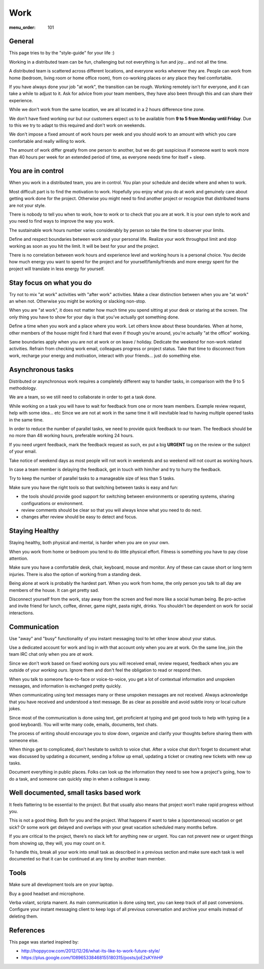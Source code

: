 Work
####

:menu_order: 101


General
=======

This page tries to by the "style-guide" for your life :)

Working in a distributed team can be fun, challenging but not everything is
fun and joy... and not all the time.

A distributed team is scattered across different locations,
and everyone works wherever they are. People can work from home
(bedroom, living room or home office room), from co-working places or
any place they feel comfortable.

If you have always done your job "at work", the transition can be rough.
Working remotely isn't for everyone, and it can take a while to adjust to it.
Ask for advice from your team members, they have also been
through this and can share their experience.

While we don't work from the same location, we are all located
in a 2 hours difference time zone.

We don't have fixed working our but our customers expect us to be available from **9 to 5 from Monday until Friday**.
Due to this we try to adapt to this required and don't work on weekends.

We don't impose a fixed amount of work hours per week and you should work to an amount with which you care comfortable and really willing to work.

The amount of work differ greatly from one person to another,
but we do get suspicious if someone want to work more than 40 hours per week for an extended period of time,
as everyone needs time for itself + sleep.


You are in control
==================

When you work in a distributed team, you are in control.
You plan your schedule and decide where and when to work.

Most difficult part is to find the motivation to work. Hopefully you enjoy
what you do at work and genuinely care about getting work done for the
project. Otherwise you might need to find another project or recognize that
distributed teams are not your style.

There is nobody to tell you when to work, how to work or to check that you
are at work. It is your own style to work and you need to find ways to
improve the way you work.

The sustainable work hours number varies considerably by person so take the time to observer your limits.

Define and respect boundaries between work and your personal life.
Realize your work throughput limit and stop working as soon as
you hit the limit. It will be best for your and the project.

There is no correlation between work hours and experience level and
working hours is a personal choice.
You decide how much energy you want to spend for the project and
for yourself/family/friends and more energy spent for the project will translate in less energy for yourself.


Stay focus on what you do
=========================

Try not to mix "at work" activities with "after work" activities.
Make a clear distinction between when you are "at work" an when not.
Otherwise you might be working or slacking non-stop.

When you are "at work", it does not matter how much time you spend sitting at
your desk or staring at the screen.
The only thing you have to show for your day is that you've actually got
something done.

Define a time when you work and a place where you work.
Let others know about these boundaries.
When at home, other members of the house might find it hard that even if
though you're around, you're actually "at the office" working.

Same boundaries apply when you are not at work or on leave / holiday.
Dedicate the weekend for non-work related activities.
Refrain from checking work email, colleagues progress or project status.
Take that time to disconnect from work, recharge your energy and motivation,
interact with your friends... just do something else.


Asynchronous tasks
==================

Distributed or asynchronous work requires a completely different way to
handler tasks, in comparison with the 9 to 5 methodology.

We are a team, so we still need to collaborate in order to get a task done.

While working on a task you will have to wait for feedback from one or more
team members. Example review request, help with some idea... etc
Since we are not at work in the same time it will inevitable lead to
having multiple opened tasks in the same time.

In order to reduce the number of parallel tasks, we need to provide quick
feedback to our team.
The feedback should be no more than 48 working hours, preferable working 24 hours.

If you need urgent feedback, mark the feedback request as such, ex put a big **URGENT** tag on the review or the subject of your email.

Take notice of weekend days as most people will not work in weekends and so weekend will not count as working hours.

In case a team member is delaying the feedback, get in touch with him/her
and try to hurry the feedback.

Try to keep the number of parallel tasks to a manageable size of less than 5
tasks.

Make sure you have the right tools so that switching between tasks is easy and
fun:

* the tools should provide good support for switching between
  environments or operating systems, sharing configurations or environment.
* review comments should be clear so that you will always know what you
  need to do next.
* changes after review should be easy to detect and focus.


Staying Healthy
===============

Staying healthy, both physical and mental, is harder when you are on your
own.

When you work from home or bedroom you tend to do little physical
effort. Fitness is something you have to pay close attention.

Make sure you have a comfortable desk, chair, keyboard,
mouse and monitor. Any of these can cause short or long term injuries.
There is also the option of working from a standing desk.

Being alone at work is probably the hardest part.
When you work from home, the only person you talk to all day are members of
the house. It can get pretty sad.

Disconnect yourself from the work, stay away from the screen and feel
more like a social human being.
Be pro-active and invite friend for lunch, coffee, dinner,
game night, pasta night, drinks.
You shouldn't be dependent on work for social interactions.


Communication
=============

Use "away" and "busy" functionality of you instant messaging tool to let other know about your status.

Use a dedicated account for work and log in with that account
only when you are at work.
On the same line, join the team IRC chat only when you are *at work*.

Since we don't work based on fixed working ours you will received email,  review request, feedback when you are outside of your *working ours*. Ignore them and don't feel the obligation to read or respond then.

When you talk to someone face-to-face or voice-to-voice,
you get a lot of contextual information and unspoken messages,
and information is exchanged pretty quickly.

When communicating using text messages many or these unspoken messages are
not received.
Always acknowledge that you have received and understood a text message.
Be as clear as possible and avoid subtle irony or local culture jokes.

Since most of the communication is done using text, get proficient at typing and get good tools to help with typing (ie a good keyboard).
You will write many code, emails, documents, text chats.

The process of writing should encourage you to slow down,
organize and clarify your thoughts before sharing them with someone else.

When things get to complicated, don't hesitate to switch to voice chat.
After a voice chat don't forget to document what was discussed by updating
a document, sending a follow up email, updating a ticket or
creating new tickets with new up tasks.

Document everything in public places.
Folks can look up the information they need to see how a project's going,
how to do a task, and someone can quickly step in when a colleague is away.


Well documented, small tasks based work
=======================================

It feels flattering to be essential to the project.
But that usually also means that project won’t make rapid progress without you.

This is not a good thing. Both for you and the project.
What happens if want to take a (spontaneous) vacation or get sick?
Or some work get delayed and overlaps with your great vacation scheduled many months before.

If you are critical to the project, there’s no slack left for anything new or urgent.
You can not prevent new or urgent things from showing up, they will, you may count on it.

To handle this, break all your work into small task as described in a previous section and make sure each task is well documented so that it can be continued at any time by another team member.


Tools
=====

Make sure all development tools are on your laptop.

Buy a good headset and microphone.

Verba volant, scripta manent. As main communication is done using text,
you can keep track of all past conversions. Configure your instant
messaging client to keep logs of all previous conversation and archive your
emails instead of deleting them.


References
==========

This page was started inspired by:

* http://hoppycow.com/2012/12/26/what-its-like-to-work-future-style/
* https://plus.google.com/108965338468155180315/posts/joE2sKYihHP
